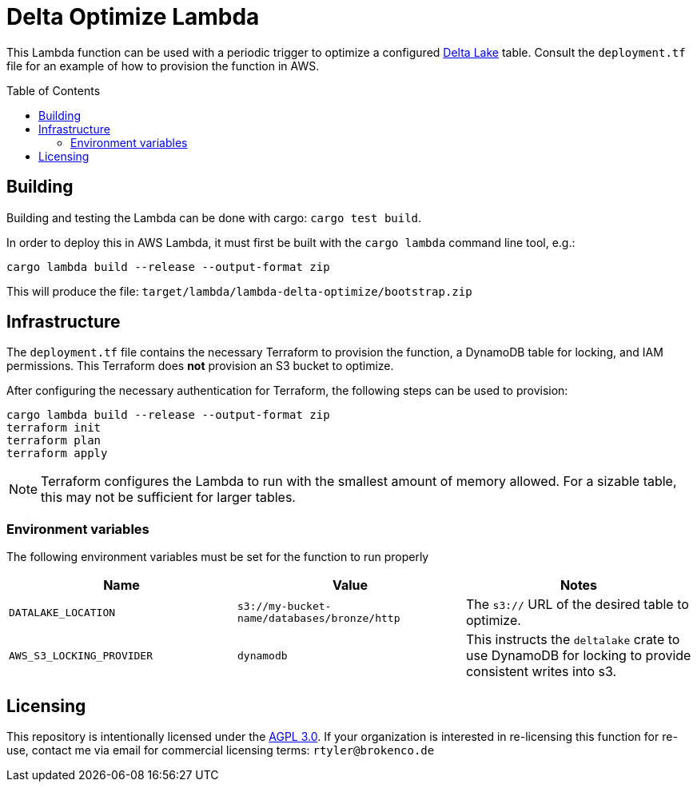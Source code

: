 ifdef::env-github[]
:tip-caption: :bulb:
:note-caption: :information_source:
:important-caption: :heavy_exclamation_mark:
:caution-caption: :fire:
:warning-caption: :warning:
endif::[]
:toc: macro

= Delta Optimize Lambda

This Lambda function can be used with a periodic trigger to optimize a
configured link:https://delta.io[Delta Lake] table. Consult the `deployment.tf`
file for an example of how to provision the function in AWS.

toc::[]

== Building

Building and testing the Lambda can be done with cargo: `cargo test build`.

In order to deploy this in AWS Lambda, it must first be built with the `cargo
lambda` command line tool, e.g.:

[source,bash]
----
cargo lambda build --release --output-format zip
----

This will produce the file: `target/lambda/lambda-delta-optimize/bootstrap.zip`

== Infrastructure

The `deployment.tf` file contains the necessary Terraform to provision the
function, a DynamoDB table for locking, and IAM permissions. This Terraform
does *not* provision an S3 bucket to optimize.

After configuring the necessary authentication for Terraform, the following
steps can be used to provision:

[source,bash]
----
cargo lambda build --release --output-format zip
terraform init
terraform plan
terraform apply
----

[NOTE]
====
Terraform configures the Lambda to run with the smallest amount of memory allowed. For a sizable table, this may not be sufficient for larger tables.
====

=== Environment variables

The following environment variables must be set for the function to run properly

|===
| Name | Value | Notes

| `DATALAKE_LOCATION`
| `s3://my-bucket-name/databases/bronze/http`
| The `s3://` URL of the desired table to optimize.


| `AWS_S3_LOCKING_PROVIDER`
| `dynamodb`
| This instructs the `deltalake` crate to use DynamoDB for locking to provide consistent writes into s3.

|===

== Licensing

This repository is intentionally licensed under the link:https://www.gnu.org/licenses/agpl-3.0.en.html[AGPL 3.0]. If your organization is interested in re-licensing this function for re-use, contact me via email for commercial licensing terms: `rtyler@brokenco.de`

